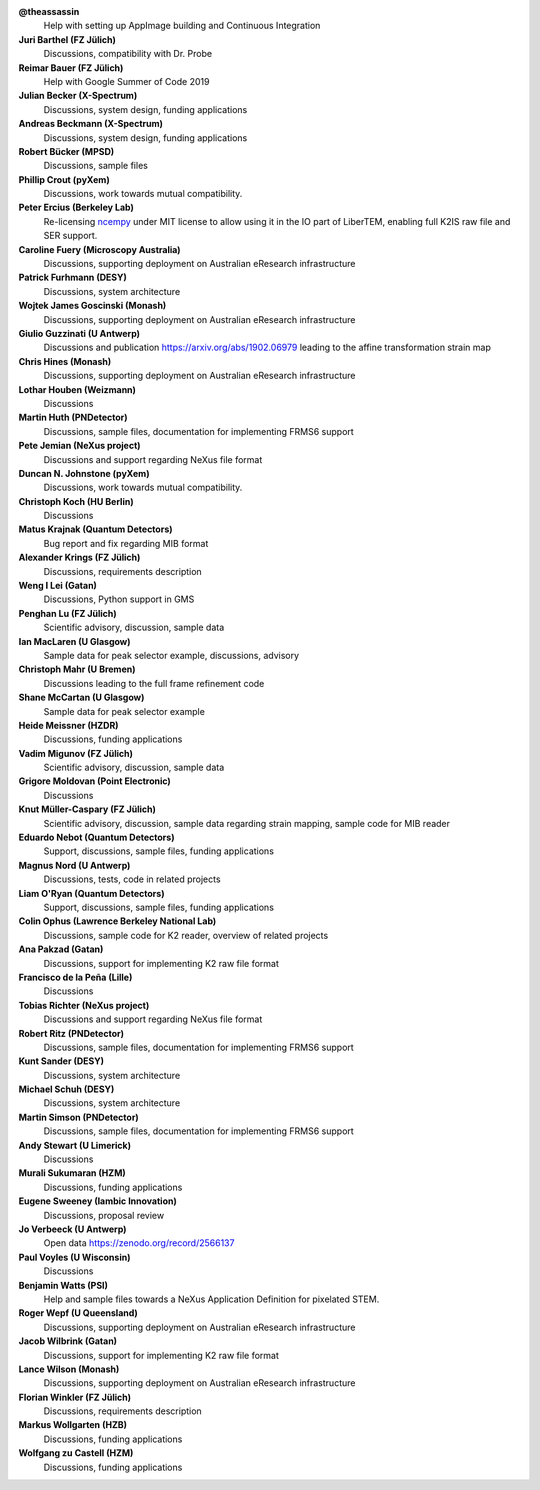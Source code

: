**@theassassin**
    Help with setting up AppImage building and Continuous Integration

**Juri Barthel (FZ Jülich)**
    Discussions, compatibility with Dr. Probe

**Reimar Bauer (FZ Jülich)**
    Help with Google Summer of Code 2019

**Julian Becker (X-Spectrum)**
    Discussions, system design, funding applications

**Andreas Beckmann (X-Spectrum)**
    Discussions, system design, funding applications

**Robert Bücker (MPSD)**
    Discussions, sample files

**Phillip Crout (pyXem)**
    Discussions, work towards mutual compatibility.

**Peter Ercius (Berkeley Lab)**
    Re-licensing `ncempy <https://github.com/ercius/openNCEM/>`_ under MIT license to allow using it in the IO part of LiberTEM, enabling full K2IS raw file and SER support.

**Caroline Fuery (Microscopy Australia)**
    Discussions, supporting deployment on Australian eResearch infrastructure

**Patrick Furhmann (DESY)**
    Discussions, system architecture

**Wojtek James Goscinski (Monash)**
    Discussions, supporting deployment on Australian eResearch infrastructure

**Giulio Guzzinati (U Antwerp)**
    Discussions and publication https://arxiv.org/abs/1902.06979 leading to the affine transformation strain map

**Chris Hines (Monash)**
    Discussions, supporting deployment on Australian eResearch infrastructure

**Lothar Houben (Weizmann)**
    Discussions

**Martin Huth (PNDetector)**
    Discussions, sample files, documentation for implementing FRMS6 support

**Pete Jemian (NeXus project)**
    Discussions and support regarding NeXus file format

**Duncan N. Johnstone (pyXem)**
    Discussions, work towards mutual compatibility.

**Christoph Koch (HU Berlin)**
    Discussions

**Matus Krajnak (Quantum Detectors)**
    Bug report and fix regarding MIB format

**Alexander Krings (FZ Jülich)**
    Discussions, requirements description

**Weng I Lei (Gatan)**
    Discussions, Python support in GMS

**Penghan Lu (FZ Jülich)**
    Scientific advisory, discussion, sample data

**Ian MacLaren (U Glasgow)**
    Sample data for peak selector example, discussions, advisory

**Christoph Mahr (U Bremen)**
    Discussions leading to the full frame refinement code

**Shane McCartan (U Glasgow)**
    Sample data for peak selector example

**Heide Meissner (HZDR)**
    Discussions, funding applications 

**Vadim Migunov (FZ Jülich)**
    Scientific advisory, discussion, sample data

**Grigore Moldovan (Point Electronic)**
    Discussions

**Knut Müller-Caspary (FZ Jülich)**
    Scientific advisory, discussion, sample data regarding strain mapping, sample code for MIB reader

**Eduardo Nebot (Quantum Detectors)**
    Support, discussions, sample files, funding applications

**Magnus Nord (U Antwerp)**
    Discussions, tests, code in related projects

**Liam O'Ryan (Quantum Detectors)**
    Support, discussions, sample files, funding applications

**Colin Ophus (Lawrence Berkeley National Lab)**
    Discussions, sample code for K2 reader, overview of related projects

**Ana Pakzad (Gatan)**
    Discussions, support for implementing K2 raw file format

**Francisco de la Peña (Lille)**
    Discussions

**Tobias Richter (NeXus project)**
    Discussions and support regarding NeXus file format

**Robert Ritz (PNDetector)**
    Discussions, sample files, documentation for implementing FRMS6 support

**Kunt Sander (DESY)**
    Discussions, system architecture

**Michael Schuh (DESY)**
    Discussions, system architecture

**Martin Simson (PNDetector)**
    Discussions, sample files, documentation for implementing FRMS6 support

**Andy Stewart (U Limerick)**
    Discussions

**Murali Sukumaran (HZM)**
    Discussions, funding applications

**Eugene Sweeney (Iambic Innovation)**
    Discussions, proposal review

**Jo Verbeeck (U Antwerp)**
    Open data https://zenodo.org/record/2566137

**Paul Voyles (U Wisconsin)**
    Discussions

**Benjamin Watts (PSI)**
    Help and sample files towards a NeXus Application Definition for pixelated STEM.

**Roger Wepf (U Queensland)**
    Discussions, supporting deployment on Australian eResearch infrastructure

**Jacob Wilbrink (Gatan)**
    Discussions, support for implementing K2 raw file format

**Lance Wilson (Monash)**
    Discussions, supporting deployment on Australian eResearch infrastructure

**Florian Winkler (FZ Jülich)**
    Discussions, requirements description

**Markus Wollgarten (HZB)**
    Discussions, funding applications

**Wolfgang zu Castell (HZM)**
    Discussions, funding applications

